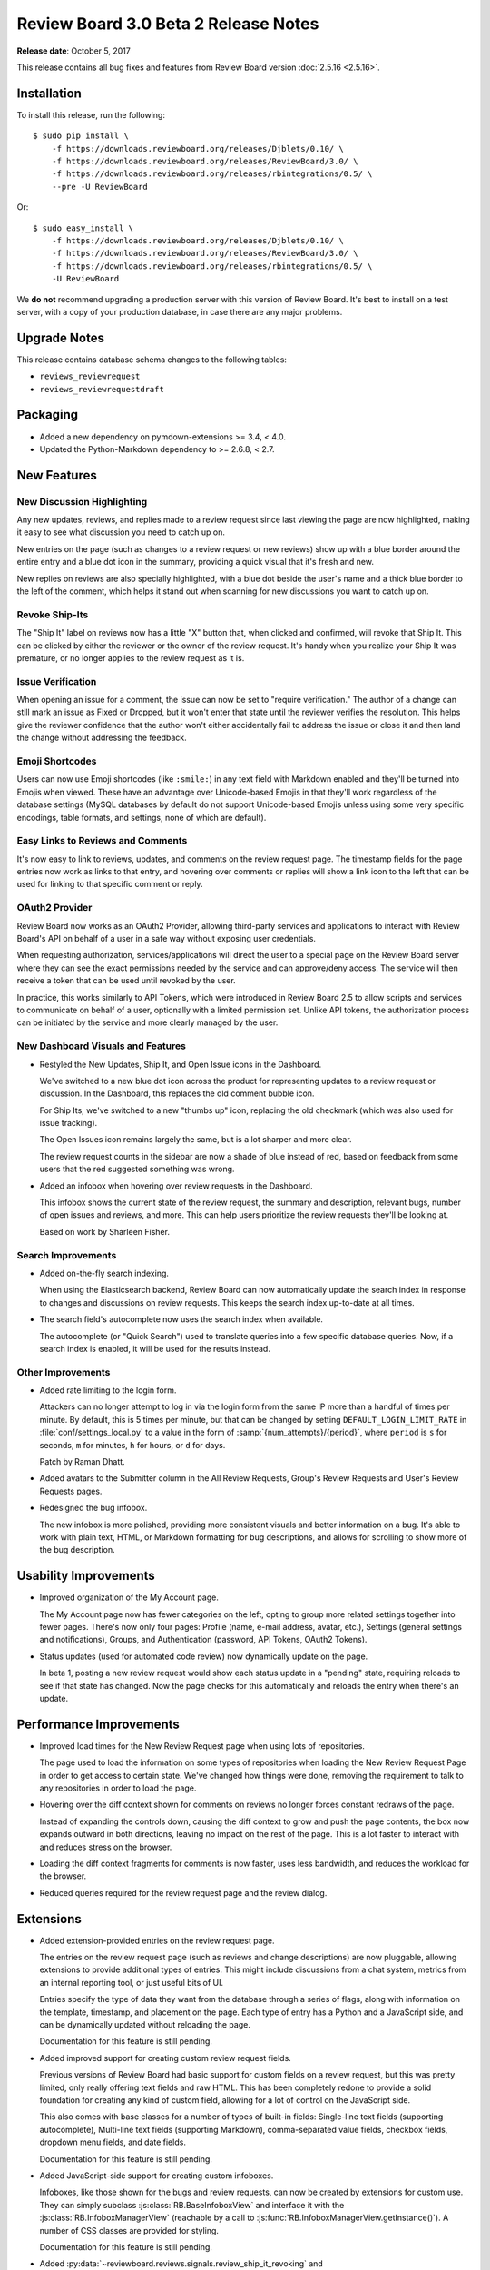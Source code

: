 =====================================
Review Board 3.0 Beta 2 Release Notes
=====================================

**Release date**: October 5, 2017


This release contains all bug fixes and features from Review Board version
:doc:`2.5.16 <2.5.16>`.


Installation
============

To install this release, run the following::

    $ sudo pip install \
        -f https://downloads.reviewboard.org/releases/Djblets/0.10/ \
        -f https://downloads.reviewboard.org/releases/ReviewBoard/3.0/ \
        -f https://downloads.reviewboard.org/releases/rbintegrations/0.5/ \
        --pre -U ReviewBoard

Or::

    $ sudo easy_install \
        -f https://downloads.reviewboard.org/releases/Djblets/0.10/ \
        -f https://downloads.reviewboard.org/releases/ReviewBoard/3.0/ \
        -f https://downloads.reviewboard.org/releases/rbintegrations/0.5/ \
        -U ReviewBoard

We **do not** recommend upgrading a production server with this version of
Review Board. It's best to install on a test server, with a copy of your
production database, in case there are any major problems.


Upgrade Notes
=============

This release contains database schema changes to the following tables:

* ``reviews_reviewrequest``
* ``reviews_reviewrequestdraft``


Packaging
=========

* Added a new dependency on pymdown-extensions >= 3.4, < 4.0.

* Updated the Python-Markdown dependency to >= 2.6.8, < 2.7.


New Features
============

New Discussion Highlighting
---------------------------

Any new updates, reviews, and replies made to a review request since last
viewing the page are now highlighted, making it easy to see what discussion
you need to catch up on.

New entries on the page (such as changes to a review request or new reviews)
show up with a blue border around the entire entry and a blue dot icon in the
summary, providing a quick visual that it's fresh and new.

.. image:: _static/images/3.0/3.0-new-entries.png

New replies on reviews are also specially highlighted, with a blue dot beside
the user's name and a thick blue border to the left of the comment, which
helps it stand out when scanning for new discussions you want to catch up on.

.. image:: _static/images/3.0/3.0-new-replies.png


Revoke Ship-Its
---------------

The "Ship It" label on reviews now has a little "X" button that, when clicked
and confirmed, will revoke that Ship It. This can be clicked by either the
reviewer or the owner of the review request. It's handy when you realize your
Ship It was premature, or no longer applies to the review request as it is.

.. image:: _static/images/3.0/3.0-revoke-ship-it.png


Issue Verification
------------------

When opening an issue for a comment, the issue can now be set to "require
verification." The author of a change can still mark an issue as Fixed or
Dropped, but it won't enter that state until the reviewer verifies the
resolution. This helps give the reviewer confidence that the author won't
either accidentally fail to address the issue or close it and then land the
change without addressing the feedback.

.. image:: _static/images/3.0/3.0-issue-verification.png


Emoji Shortcodes
----------------

Users can now use Emoji shortcodes (like ``:smile:``) in any text field with
Markdown enabled and they'll be turned into Emojis when viewed. These have an
advantage over Unicode-based Emojis in that they'll work regardless of the
database settings (MySQL databases by default do not support Unicode-based
Emojis unless using some very specific encodings, table formats, and settings,
none of which are default).

.. image:: _static/images/3.0/3.0-emoji.png


Easy Links to Reviews and Comments
----------------------------------

It's now easy to link to reviews, updates, and comments on the review request
page. The timestamp fields for the page entries now work as links to that
entry, and hovering over comments or replies will show a link icon to the left
that can be used for linking to that specific comment or reply.

.. image:: _static/images/3.0/3.0-entry-linking.png


OAuth2 Provider
---------------

Review Board now works as an OAuth2 Provider, allowing third-party services
and applications to interact with Review Board's API on behalf of a user in a
safe way without exposing user credentials.

When requesting authorization, services/applications will direct the user to a
special page on the Review Board server where they can see the exact
permissions needed by the service and can approve/deny access. The service
will then receive a token that can be used until revoked by the user.

In practice, this works similarly to API Tokens, which were introduced in
Review Board 2.5 to allow scripts and services to communicate on behalf of a
user, optionally with a limited permission set. Unlike API tokens, the
authorization process can be initiated by the service and more clearly managed
by the user.


New Dashboard Visuals and Features
----------------------------------

* Restyled the New Updates, Ship It, and Open Issue icons in the Dashboard.

  We've switched to a new blue dot icon across the product for representing
  updates to a review request or discussion. In the Dashboard, this replaces
  the old comment bubble icon.

  For Ship Its, we've switched to a new "thumbs up" icon, replacing the old
  checkmark (which was also used for issue tracking).

  The Open Issues icon remains largely the same, but is a lot sharper and more
  clear.

  The review request counts in the sidebar are now a shade of blue instead of
  red, based on feedback from some users that the red suggested something was
  wrong.

  .. image:: _static/images/3.0/3.0-new-icons.png

* Added an infobox when hovering over review requests in the Dashboard.

  This infobox shows the current state of the review request, the summary and
  description, relevant bugs, number of open issues and reviews, and more.
  This can help users prioritize the review requests they'll be looking at.

  .. image:: _static/images/3.0/3.0-review-request-infobox.png

  Based on work by Sharleen Fisher.


Search Improvements
-------------------

* Added on-the-fly search indexing.

  When using the Elasticsearch backend, Review Board can now automatically
  update the search index in response to changes and discussions on review
  requests. This keeps the search index up-to-date at all times.

* The search field's autocomplete now uses the search index when available.

  The autocomplete (or "Quick Search") used to translate queries into a few
  specific database queries. Now, if a search index is enabled, it will be
  used for the results instead.


Other Improvements
------------------

* Added rate limiting to the login form.

  Attackers can no longer attempt to log in via the login form from the same
  IP more than a handful of times per minute. By default, this is 5 times per
  minute, but that can be changed by setting ``DEFAULT_LOGIN_LIMIT_RATE`` in
  :file:`conf/settings_local.py` to a value in the form of
  :samp:`{num_attempts}/{period}`, where ``period`` is ``s`` for seconds,
  ``m`` for minutes, ``h`` for hours, or ``d`` for days.

  Patch by Raman Dhatt.

* Added avatars to the Submitter column in the All Review Requests, Group's
  Review Requests and User's Review Requests pages.

* Redesigned the bug infobox.

  The new infobox is more polished, providing more consistent visuals and
  better information on a bug. It's able to work with plain text, HTML, or
  Markdown formatting for bug descriptions, and allows for scrolling to show
  more of the bug description.


Usability Improvements
======================

* Improved organization of the My Account page.

  The My Account page now has fewer categories on the left, opting to group
  more related settings together into fewer pages. There's now only four
  pages: Profile (name, e-mail address, avatar, etc.), Settings (general
  settings and notifications), Groups, and Authentication (password, API
  Tokens, OAuth2 Tokens).

* Status updates (used for automated code review) now dynamically update on
  the page.

  In beta 1, posting a new review request would show each status update in a
  "pending" state, requiring reloads to see if that state has changed. Now the
  page checks for this automatically and reloads the entry when there's an
  update.


Performance Improvements
========================

* Improved load times for the New Review Request page when using lots of
  repositories.

  The page used to load the information on some types of repositories when
  loading the New Review Request Page in order to get access to certain state.
  We've changed how things were done, removing the requirement to talk to any
  repositories in order to load the page.

* Hovering over the diff context shown for comments on reviews no longer
  forces constant redraws of the page.

  Instead of expanding the controls down, causing the diff context to grow and
  push the page contents, the box now expands outward in both directions,
  leaving no impact on the rest of the page. This is a lot faster to interact
  with and reduces stress on the browser.

* Loading the diff context fragments for comments is now faster, uses less
  bandwidth, and reduces the workload for the browser.

* Reduced queries required for the review request page and the review dialog.


Extensions
==========

* Added extension-provided entries on the review request page.

  The entries on the review request page (such as reviews and change
  descriptions) are now pluggable, allowing extensions to provide additional
  types of entries. This might include discussions from a chat system, metrics
  from an internal reporting tool, or just useful bits of UI.

  Entries specify the type of data they want from the database through a
  series of flags, along with information on the template, timestamp, and
  placement on the page. Each type of entry has a Python and a JavaScript
  side, and can be dynamically updated without reloading the page.

  Documentation for this feature is still pending.

* Added improved support for creating custom review request fields.

  Previous versions of Review Board had basic support for custom fields on a
  review request, but this was pretty limited, only really offering text
  fields and raw HTML. This has been completely redone to provide a solid
  foundation for creating any kind of custom field, allowing for a lot of
  control on the JavaScript side.

  This also comes with base classes for a number of types of built-in fields:
  Single-line text fields (supporting autocomplete), Multi-line text fields
  (supporting Markdown), comma-separated value fields, checkbox fields,
  dropdown menu fields, and date fields.

  Documentation for this feature is still pending.

* Added JavaScript-side support for creating custom infoboxes.

  Infoboxes, like those shown for the bugs and review requests, can now be
  created by extensions for custom use. They can simply subclass
  :js:class:`RB.BaseInfoboxView` and interface it with the
  :js:class:`RB.InfoboxManagerView` (reachable by a call to
  :js:func:`RB.InfoboxManagerView.getInstance()`). A number of CSS classes are
  provided for styling.

  Documentation for this feature is still pending.

* Added :py:data:`~reviewboard.reviews.signals.review_ship_it_revoking` and
  :py:data:`~reviewboard.reviews.signals.review_ship_it_revoked` signals for
  listening to and optionally blocking the revocation of a Ship It.

  Extensions listening to this signal can choose to raise a
  :py:class:`~reviewboard.reviews.errors.RevokeShipItError` in order to block
  that Ship It from being revoked.

* :py:class:`~reviewboard.extensions.hooks.ReviewPublishedEmailHook` now
  accepts a ``to_submitter_only`` option.

  This can be used to provide different :mailheader:`To`/:mailheader:`CC`
  headers based on whether the e-mail was intended only for the submitter of
  the change.

* The ``type`` argument to the
  :py:data:`~reviewboard.reviews.signals.review_request_closing` and
  :py:data:`~reviewboard.reviews.signals.review_request_closed` signals is
  deprecated.

  The ``close_type`` argument should be used instead. ``type`` will still
  work, but will emit a deprecation warning.

* Errors during the installation of extension media are now logged, and no
  longer cause a page crash.

* Fixed a regression in beta 1 where the cache of Python modules provided by
  an extension wasn't cleared when enabling/disabling an extension, causing
  a series of failures.


Web API
=======

* Added :ref:`webapi2.0-oauth-application-resource` for managing a user's
  OAuth2 applications.

* Added :ref:`webapi2.0-oauth-token-resource` for managing a user's OAuth2
  tokens.

* Added an ``extra_data`` key indicating if a review's Ship It has been
  revoked.

  If a Ship It on a review has been revoked, ``extra_data`` on
  :ref:`webapi2.0-review-resource` will contain a ``revoked_ship_it`` value
  set to ``true``.

* Added rate limiting for API requests.

  The API is now rate-limited, preventing a client from making too many
  requests from the same IP. This helps prevent attacks from malicious users
  and from overly-aggressive clients. By default, anonymous IPs are allowed
  1,000 API requests per hour, and authenticated users are allowed 10,000
  requests per hour. These can be customized by setting
  ``API_ANONYMOUS_LIMIT_RATE`` and ``API_AUTHENTICATED_LIMIT_RATE``,
  respectively, in :file:`conf/settings_local.py`.

  Attackers can no longer attempt to log into the API from the same IP more
  than a handful of times per minute. By default, this is 5 times per minute,
  but that can be changed by setting ``DEFAULT_LOGIN_LIMIT_RATE`` in
  :file:`conf/settings_local.py` to a value in the form of
  :samp:`{num_attempts}/{period}`, where ``period`` is ``s`` for seconds,
  ``m`` for minutes, ``h`` for hours, or ``d`` for days.

  Patch by Raman Dhatt.


Bug Fixes
=========

Avatars
-------

* Fixed a crash when using avatars backed by uploaded files.

* Fixed a performance problem causing the site configuration to be repeatedly
  reloaded when looking up avatar backends.


Dashboard
---------

* Fixed a performance regression caused by too many SQL queries when loading
  avatar information for the Submitter column.

* Fixed bugs where the review request counters could end up with incorrect
  values in rare situations.


Diff Viewer
-----------

* Fixed an error generating URLs to patch error bundles when failing to
  generate a diff.

* Fixed a regression with linking to the diff viewer's file index.

* Fixed discarding unsaved draft comments when clicking on other line numbers.
  (:bug:`4434`)

  Patch by Giulia Mattia.


Review Requests
---------------

* Fixed performance regressions on the review request page caused by too
  many SQL queries when loading information on status updates and avatars.

* Fixed styling issues with diffing code blocks from text fields in the change
  entries.

* Fixed styling regressions with showing entries in mobile mode.

  The avatar was positioned incorrectly and the callout arrow (normally
  pointing to the avatar in desktop mode) was still being shown in mobile
  mode.

* Fixed notifying only the owner of a review request when publishing a draft
  review using the "Publish to Submitter Only" button on the draft banner.

* Fixed ordering of comments in the issue summary table.

  The issue summary table now properly lists issues for general comments
  first, then for file attachment comments, legacy screenshot comments (for
  very old review requests), and then for diff comments.

* Fixed bugs where the issue counters could end up with incorrect values in
  rare situations.


Review Dialog
-------------

* Fixed a double-confirmation when deleting comments.

* Fixed ordering of comments in the review dialog.

  The review dialog now properly lists general comments first, then file
  attachment comments, legacy screenshot comments (for very old review
  requests), and then diff comments.

* The :guilabel:`Add comment` button no longer places the new comment
  off-screen.

  The dialog will now scroll to the location of the new comment.


Administration
--------------

* The Status Update database page now uses raw ID fields for relation fields,
  preventing performance problems on large servers.


Contributors
============

* Barret Rennie
* Christian Hammond
* David Trowbridge
* Giulia Mattia
* Raman Dhatt
* Sharleen Fisher
